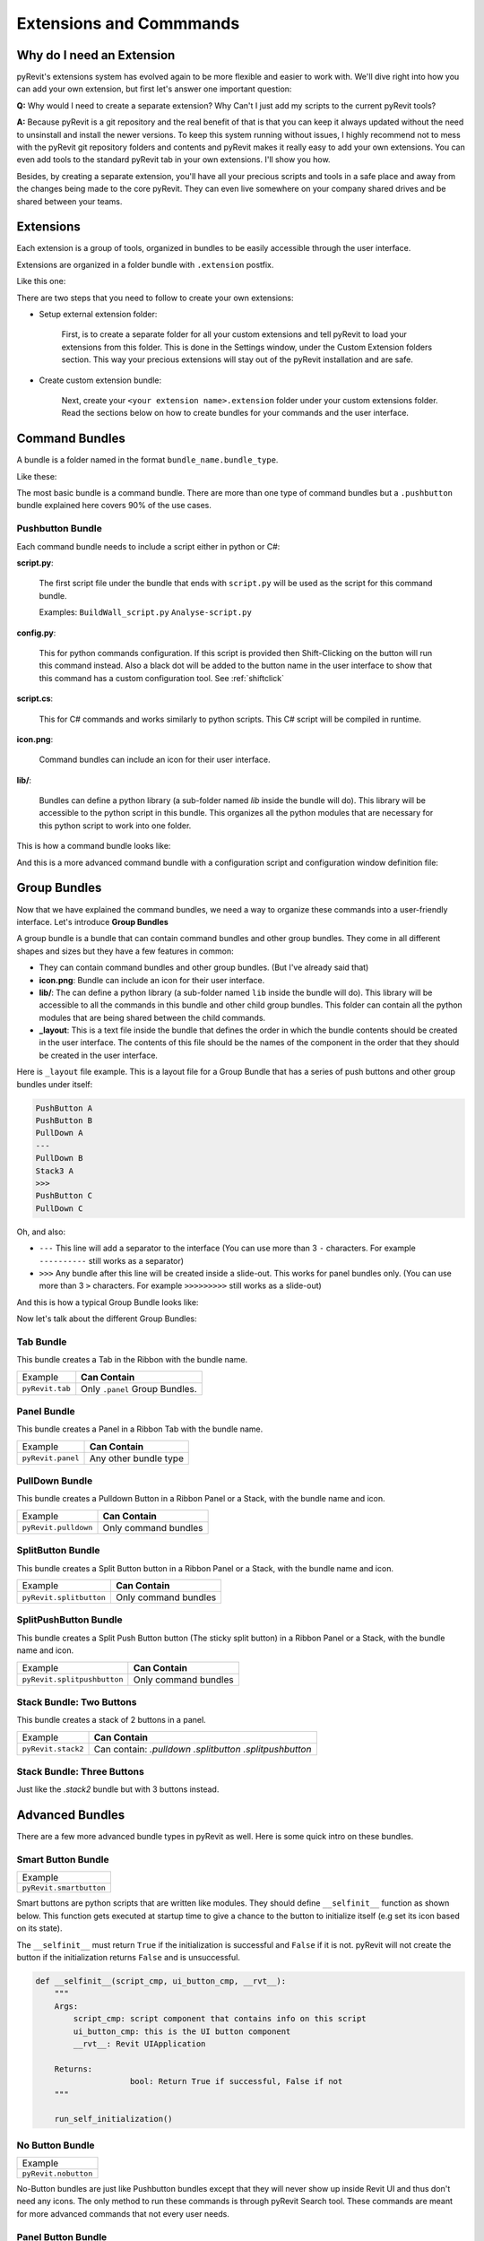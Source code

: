 Extensions and Commmands
========================

Why do I need an Extension
--------------------------

pyRevit's extensions system has evolved again to be more flexible and easier to
work with. We'll dive right into how you can add your own extension, but first let's answer one important question:

**Q:**
Why would I need to create a separate extension? Why Can't I just add my scripts to the current pyRevit tools?

**A:**
Because pyRevit is a git repository and the real benefit of that is that you
can keep it always updated without the need to unsinstall and install the
newer versions. To keep this system running without issues, I highly recommend not
to mess with the pyRevit git repository folders and contents and pyRevit makes
it really easy to add your own extensions. You can even add tools to the standard
pyRevit tab in your own extensions. I'll show you how.

Besides, by creating a separate extension, you'll have all your precious scripts
and tools in a safe place and away from the changes being made to the core pyRevit.
They can even live somewhere on your company shared drives and be shared between your teams.


Extensions
----------

Each extension is a group of tools, organized in bundles to be easily accessible through the user interface.

Extensions are organized in a folder bundle with ``.extension`` postfix.

Like this one:

.. image:: ../_static/images/extension.png

There are two steps that you need to follow to create your own extensions:

* Setup external extension folder:

    First, is to create a separate folder for all your custom extensions and tell
    pyRevit to load your extensions from this folder. This is done in the Settings window,
    under the Custom Extension folders section. This way your precious extensions
    will stay out of the pyRevit installation and are safe.

    .. image:: ../_static/images/customextfolder.png

* Create custom extension bundle:

    Next, create your ``<your extension name>.extension`` folder under your custom
    extensions folder. Read the sections below on how to create bundles for your commands and the user interface.


Command Bundles
---------------

A bundle is a folder named in the format ``bundle_name.bundle_type``.

Like these:

.. image:: ../_static/images/bundle.png

The most basic bundle is a command bundle. There are more than one type of
command bundles but a ``.pushbutton`` bundle explained here covers 90% of the use cases.


Pushbutton Bundle
^^^^^^^^^^^^^^^^^

Each command bundle needs to include a script either in python or C#:

**script.py**:

    The first script file under the bundle that ends with ``script.py`` will be
    used as the script for this command bundle.

    Examples: ``BuildWall_script.py`` ``Analyse-script.py``

**config.py**:

    This for python commands configuration.
    If this script is provided then Shift-Clicking on the button will run this
    command instead. Also a black dot will be added to the button name in the
    user interface to show that this command has a custom configuration tool.
    See :ref:`shiftclick`

**script.cs**:

    This for C# commands and works similarly to python scripts. This C# script
    will be compiled in runtime.

**icon.png**:

    Command bundles can include an icon for their user interface.

**lib/**:

    Bundles can define a python library (a sub-folder named `lib` inside the bundle will do).
    This library will be accessible to the python script in this bundle.
    This organizes all the python modules that are necessary for this python script to work into one folder.

This is how a command bundle looks like:

.. image:: ../_static/images/commandbundle.png

And this is a more advanced command bundle with a configuration script and configuration window definition file:

.. image:: ../_static/images/advancedcommandbundle.png


Group Bundles
-------------

Now that we have explained the command bundles, we need a way to organize these
commands into a user-friendly interface. Let's introduce **Group Bundles**

A group bundle is a bundle that can contain command bundles and other group bundles.
They come in all different shapes and sizes but they have a few features in common:

* They can contain command bundles and other group bundles. (But I've already said that)
* **icon.png**: Bundle can include an icon for their user interface.
* **lib/**: The can define a python library (a sub-folder named ``lib`` inside the bundle will do). This library will be accessible to all the commands in this bundle and other child group bundles. This folder can contain all the python modules that are being shared between the child commands.
* **_layout**: This is a text file inside the bundle that defines the order in which the bundle contents should be created in the user interface. The contents of this file should be the names of the component in the order that they should be created in the user interface.

Here is ``_layout`` file example. This is a layout file for a Group Bundle that
has a series of push buttons and other group bundles under itself:

.. code-block:: text

    PushButton A
    PushButton B
    PullDown A
    ---
    PullDown B
    Stack3 A
    >>>
    PushButton C
    PullDown C

Oh, and also:

* ``---`` This line will add a separator to the interface (You can use more than 3 ``-`` characters. For example ``----------`` still works as a separator)
* ``>>>`` Any bundle after this line will be created inside a slide-out. This works for panel bundles only. (You can use more than 3 ``>`` characters. For example ``>>>>>>>>>`` still works as a slide-out)

And this is how a typical Group Bundle looks like:

.. image:: ../_static/images/groupbundle1.png


Now let's talk about the different Group Bundles:


Tab Bundle
^^^^^^^^^^

This bundle creates a Tab in the Ribbon with the bundle name.

+------------------+----------------------------------+
|    Example       |      **Can Contain**             |
+------------------+----------------------------------+
| ``pyRevit.tab``  |  Only ``.panel`` Group Bundles.  |
+------------------+----------------------------------+

Panel Bundle
^^^^^^^^^^^^

This bundle creates a Panel in a Ribbon Tab with the bundle name.


+--------------------+----------------------------------+
|    Example         |      **Can Contain**             |
+--------------------+----------------------------------+
| ``pyRevit.panel``  |  Any other bundle type           |
+--------------------+----------------------------------+


PullDown Bundle
^^^^^^^^^^^^^^^

This bundle creates a Pulldown Button in a Ribbon Panel or a Stack, with the bundle name and icon.

+-----------------------+----------------------------------+
|    Example            |      **Can Contain**             |
+-----------------------+----------------------------------+
| ``pyRevit.pulldown``  |  Only command bundles            |
+-----------------------+----------------------------------+


SplitButton Bundle
^^^^^^^^^^^^^^^^^^

This bundle creates a Split Button button in a Ribbon Panel or a Stack, with the bundle name and icon.


+--------------------------+----------------------------------+
|    Example               |      **Can Contain**             |
+--------------------------+----------------------------------+
| ``pyRevit.splitbutton``  |  Only command bundles            |
+--------------------------+----------------------------------+


SplitPushButton Bundle
^^^^^^^^^^^^^^^^^^^^^^

This bundle creates a Split Push Button button (The sticky split button) in a
Ribbon Panel or a Stack, with the bundle name and icon.

+------------------------------+----------------------------------+
|    Example                   |      **Can Contain**             |
+------------------------------+----------------------------------+
| ``pyRevit.splitpushbutton``  |  Only command bundles            |
+------------------------------+----------------------------------+


Stack Bundle: Two Buttons
^^^^^^^^^^^^^^^^^^^^^^^^^

This bundle creates a stack of 2 buttons in a panel.

+-----------------------+----------------------------------+
|    Example            |      **Can Contain**             |
+-----------------------+----------------------------------+
| ``pyRevit.stack2``    |  Can contain:                    |
|                       |  `.pulldown`                     |
|                       |  `.splitbutton`                  |
|                       |  `.splitpushbutton`              |
+-----------------------+----------------------------------+


Stack Bundle: Three Buttons
^^^^^^^^^^^^^^^^^^^^^^^^^^^

Just like the `.stack2` bundle but with 3 buttons instead.


Advanced Bundles
----------------

There are a few more advanced bundle types in pyRevit as well. Here is some quick intro on these bundles.

Smart Button Bundle
^^^^^^^^^^^^^^^^^^^

+--------------------------+
|    Example               |
+--------------------------+
| ``pyRevit.smartbutton``  |
+--------------------------+

Smart buttons are python scripts that are written like modules.
They should define ``__selfinit__`` function as shown below.
This function gets executed at startup time to give a chance to the button to
initialize itself (e.g set its icon based on its state).

The ``__selfinit__`` must return ``True`` if the initialization is successful
and ``False`` if it is not. pyRevit will not create the button if the
initialization returns ``False`` and is unsuccessful.

.. code-block:: python

    def __selfinit__(script_cmp, ui_button_cmp, __rvt__):
        """
        Args:
            script_cmp: script component that contains info on this script
            ui_button_cmp: this is the UI button component
            __rvt__: Revit UIApplication

        Returns:
        		bool: Return True if successful, False if not
        """

    	run_self_initialization()


No Button Bundle
^^^^^^^^^^^^^^^^

+--------------------------+
|    Example               |
+--------------------------+
| ``pyRevit.nobutton``     |
+--------------------------+

No-Button bundles are just like Pushbutton bundles except that they will never
show up inside Revit UI and thus don't need any icons. The only method to run
these commands is through pyRevit Search tool. These commands are meant for more
advanced commands that not every user needs.

Panel Button Bundle
^^^^^^^^^^^^^^^^^^^

+--------------------------+
|    Example               |
+--------------------------+
| ``pyRevit.panelbutton``  |
+--------------------------+

Panle Button bundles are just like Pushbutton bundles except that they will be
set as the panel configuration button (small arrow at the corner of UI Panels).
These bundles do not need to have an icon as the standard Small arrow icon is
used for panel configuration buttons by default. These commands work just like
any pyRevit command but their primary purpose should be to configure set of related
tools in a panel.


Link Button Bundle
^^^^^^^^^^^^^^^^^^

+--------------------------+
|    Example               |
+--------------------------+
| ``pyRevit.linkbutton``   |
+--------------------------+

Link buttons can call a function from another Addin.
To make a link button define the parameters below in the bundles ``script.py``:

..  note::
    For this button to work properly, the target addin must be already loaded when
    this button is being created, otherwise Revit can not tie the UI button to an assembly that is not loaded.

.. code-block:: python

    __assembly__ = 'Addin assembly name'
    __commandclass__ = 'Class name for the command'

For example to call the Interactive Python Shell from RevitPythonShell addin:

.. code-block:: python

    __assembly__ = 'RevitPythonShell'
    __commandclass__ = 'IronPythonConsoleCommand'


Other Extension Types
---------------------

Library Extensions
^^^^^^^^^^^^^^^^^^

Library extensions are created to share IronPython modules between all extensions.
They're in essence IronPython module packages. Some users might decide to develop an
IronPython library (e.g. `RevitPythonWrapper Library <http://revitpythonwrapper.readthedocs.io/>`_)
that other users can use in their tools and benefit from.

Library extensions are identified by ``.lib`` postfix. The library extension
folder address will be added to the ``sys.path`` of all the other extensions by the loader.
